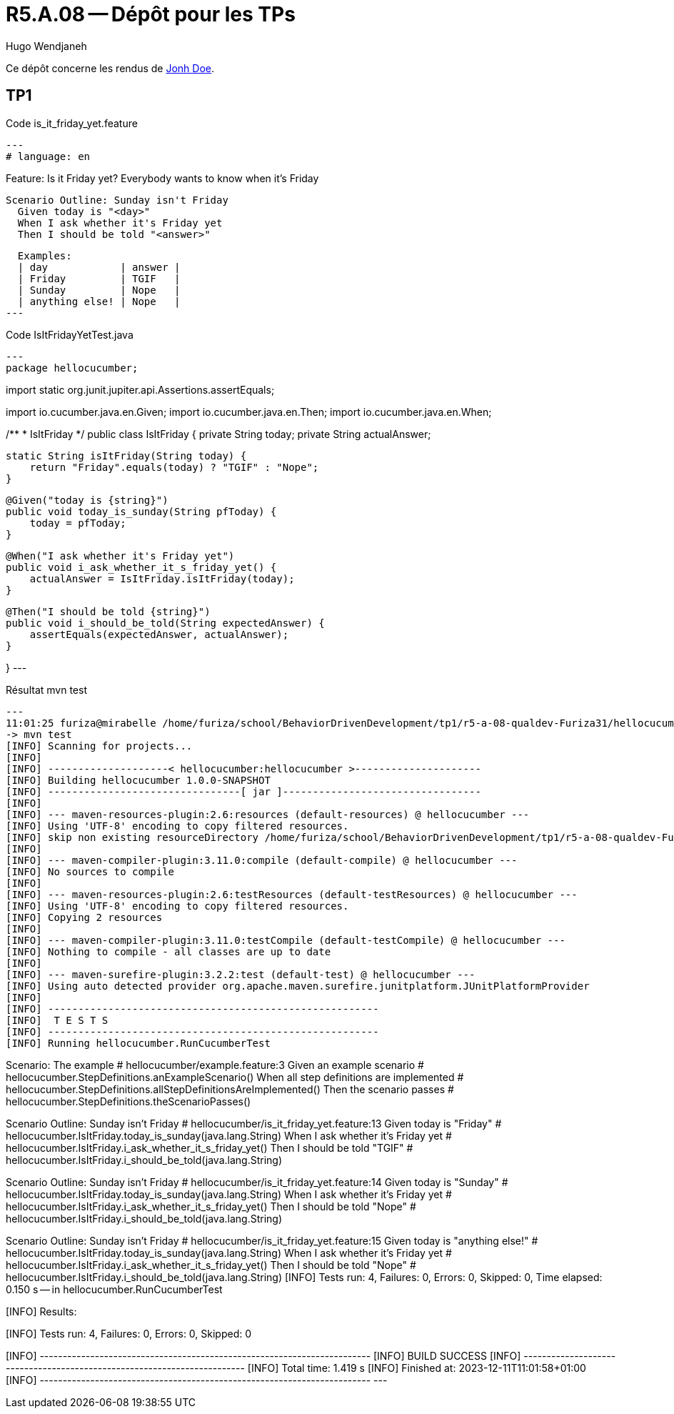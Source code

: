 = R5.A.08 -- Dépôt pour les TPs
Hugo Wendjaneh
:icons: font
:MoSCoW: https://fr.wikipedia.org/wiki/M%C3%A9thode_MoSCoW[MoSCoW]

Ce dépôt concerne les rendus de mailto:A_changer@etu.univ-tlse2.fr[Jonh Doe].

== TP1

.Code is_it_friday_yet.feature
[source,gherkin]
---
# language: en

Feature: Is it Friday yet?
  Everybody wants to know when it's Friday

  Scenario Outline: Sunday isn't Friday
    Given today is "<day>"
    When I ask whether it's Friday yet
    Then I should be told "<answer>"
  
  Examples:
  | day            | answer |
  | Friday         | TGIF   |
  | Sunday         | Nope   |
  | anything else! | Nope   |
---

.Code IsItFridayYetTest.java
[source,java]
---
package hellocucumber;

import static org.junit.jupiter.api.Assertions.assertEquals;

import io.cucumber.java.en.Given;
import io.cucumber.java.en.Then;
import io.cucumber.java.en.When;

/**
 * IsItFriday
 */
public class IsItFriday {
    private String today;
    private String actualAnswer;

    static String isItFriday(String today) {
        return "Friday".equals(today) ? "TGIF" : "Nope";
    }

    @Given("today is {string}")
    public void today_is_sunday(String pfToday) {
        today = pfToday;
    }

    @When("I ask whether it's Friday yet")
    public void i_ask_whether_it_s_friday_yet() {
        actualAnswer = IsItFriday.isItFriday(today);
    }

    @Then("I should be told {string}")
    public void i_should_be_told(String expectedAnswer) {
        assertEquals(expectedAnswer, actualAnswer);
    }

}
---


.Résultat mvn test
[source, bash]
---
11:01:25 furiza@mirabelle /home/furiza/school/BehaviorDrivenDevelopment/tp1/r5-a-08-qualdev-Furiza31/hellocucumber [0] (main)
-> mvn test
[INFO] Scanning for projects...
[INFO] 
[INFO] --------------------< hellocucumber:hellocucumber >---------------------
[INFO] Building hellocucumber 1.0.0-SNAPSHOT
[INFO] --------------------------------[ jar ]---------------------------------
[INFO] 
[INFO] --- maven-resources-plugin:2.6:resources (default-resources) @ hellocucumber ---
[INFO] Using 'UTF-8' encoding to copy filtered resources.
[INFO] skip non existing resourceDirectory /home/furiza/school/BehaviorDrivenDevelopment/tp1/r5-a-08-qualdev-Furiza31/hellocucumber/src/main/resources
[INFO] 
[INFO] --- maven-compiler-plugin:3.11.0:compile (default-compile) @ hellocucumber ---
[INFO] No sources to compile
[INFO] 
[INFO] --- maven-resources-plugin:2.6:testResources (default-testResources) @ hellocucumber ---
[INFO] Using 'UTF-8' encoding to copy filtered resources.
[INFO] Copying 2 resources
[INFO] 
[INFO] --- maven-compiler-plugin:3.11.0:testCompile (default-testCompile) @ hellocucumber ---
[INFO] Nothing to compile - all classes are up to date
[INFO] 
[INFO] --- maven-surefire-plugin:3.2.2:test (default-test) @ hellocucumber ---
[INFO] Using auto detected provider org.apache.maven.surefire.junitplatform.JUnitPlatformProvider
[INFO] 
[INFO] -------------------------------------------------------
[INFO]  T E S T S
[INFO] -------------------------------------------------------
[INFO] Running hellocucumber.RunCucumberTest

Scenario: The example                       # hellocucumber/example.feature:3
  Given an example scenario                 # hellocucumber.StepDefinitions.anExampleScenario()
  When all step definitions are implemented # hellocucumber.StepDefinitions.allStepDefinitionsAreImplemented()
  Then the scenario passes                  # hellocucumber.StepDefinitions.theScenarioPasses()

Scenario Outline: Sunday isn't Friday # hellocucumber/is_it_friday_yet.feature:13
  Given today is "Friday"             # hellocucumber.IsItFriday.today_is_sunday(java.lang.String)
  When I ask whether it's Friday yet  # hellocucumber.IsItFriday.i_ask_whether_it_s_friday_yet()
  Then I should be told "TGIF"        # hellocucumber.IsItFriday.i_should_be_told(java.lang.String)

Scenario Outline: Sunday isn't Friday # hellocucumber/is_it_friday_yet.feature:14
  Given today is "Sunday"             # hellocucumber.IsItFriday.today_is_sunday(java.lang.String)
  When I ask whether it's Friday yet  # hellocucumber.IsItFriday.i_ask_whether_it_s_friday_yet()
  Then I should be told "Nope"        # hellocucumber.IsItFriday.i_should_be_told(java.lang.String)

Scenario Outline: Sunday isn't Friday # hellocucumber/is_it_friday_yet.feature:15
  Given today is "anything else!"     # hellocucumber.IsItFriday.today_is_sunday(java.lang.String)
  When I ask whether it's Friday yet  # hellocucumber.IsItFriday.i_ask_whether_it_s_friday_yet()
  Then I should be told "Nope"        # hellocucumber.IsItFriday.i_should_be_told(java.lang.String)
[INFO] Tests run: 4, Failures: 0, Errors: 0, Skipped: 0, Time elapsed: 0.150 s -- in hellocucumber.RunCucumberTest
[INFO] 
[INFO] Results:
[INFO] 
[INFO] Tests run: 4, Failures: 0, Errors: 0, Skipped: 0
[INFO] 
[INFO] ------------------------------------------------------------------------
[INFO] BUILD SUCCESS
[INFO] ------------------------------------------------------------------------
[INFO] Total time:  1.419 s
[INFO] Finished at: 2023-12-11T11:01:58+01:00
[INFO] ------------------------------------------------------------------------
---